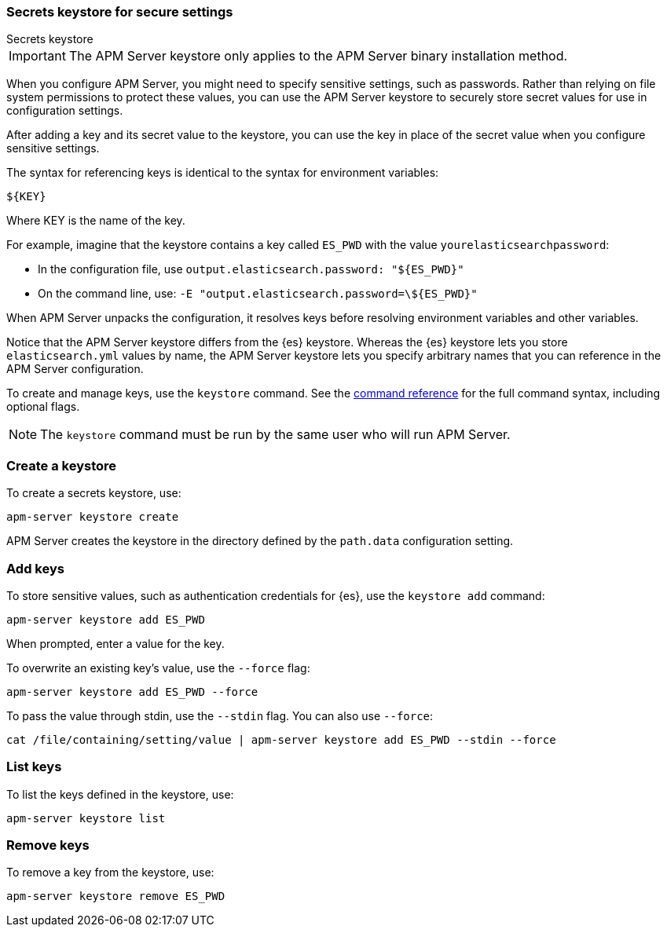 [[apm-keystore]]
=== Secrets keystore for secure settings

++++
<titleabbrev>Secrets keystore</titleabbrev>
++++

IMPORTANT: The APM Server keystore only applies to the APM Server binary installation method.

When you configure APM Server, you might need to specify sensitive settings,
such as passwords. Rather than relying on file system permissions to protect
these values, you can use the APM Server keystore to securely store secret
values for use in configuration settings.

After adding a key and its secret value to the keystore, you can use the key in
place of the secret value when you configure sensitive settings.

The syntax for referencing keys is identical to the syntax for environment
variables:

`${KEY}`

Where KEY is the name of the key.

For example, imagine that the keystore contains a key called `ES_PWD` with the
value `yourelasticsearchpassword`:

* In the configuration file, use `output.elasticsearch.password: "${ES_PWD}"`
* On the command line, use: `-E "output.elasticsearch.password=\${ES_PWD}"`

When APM Server unpacks the configuration, it resolves keys before resolving
environment variables and other variables.

Notice that the APM Server keystore differs from the {es} keystore.
Whereas the {es} keystore lets you store `elasticsearch.yml` values by
name, the APM Server keystore lets you specify arbitrary names that you can
reference in the APM Server configuration.

To create and manage keys, use the `keystore` command.
See the <<keystore-command,command reference>> for the full command syntax,
including optional flags.

NOTE: The `keystore` command must be run by the same user who will run
APM Server.

[discrete]
[[apm-creating-keystore]]
=== Create a keystore

To create a secrets keystore, use:

[source,sh]
-----
apm-server keystore create
-----

APM Server creates the keystore in the directory defined by the `path.data`
configuration setting.

[discrete]
[[apm-add-keys-to-keystore]]
=== Add keys

To store sensitive values, such as authentication credentials for {es},
use the `keystore add` command:

[source,sh]
-----
apm-server keystore add ES_PWD
-----

When prompted, enter a value for the key.

To overwrite an existing key's value, use the `--force` flag:

[source,sh]
-----
apm-server keystore add ES_PWD --force
-----

To pass the value through stdin, use the `--stdin` flag. You can also use
`--force`:

[source,sh]
-----
cat /file/containing/setting/value | apm-server keystore add ES_PWD --stdin --force
-----

[discrete]
[[apm-list-settings]]
=== List keys

To list the keys defined in the keystore, use:

[source,sh]
-----
apm-server keystore list
-----

[discrete]
[[apm-remove-settings]]
=== Remove keys

To remove a key from the keystore, use:

[source,sh]
-----
apm-server keystore remove ES_PWD
-----
